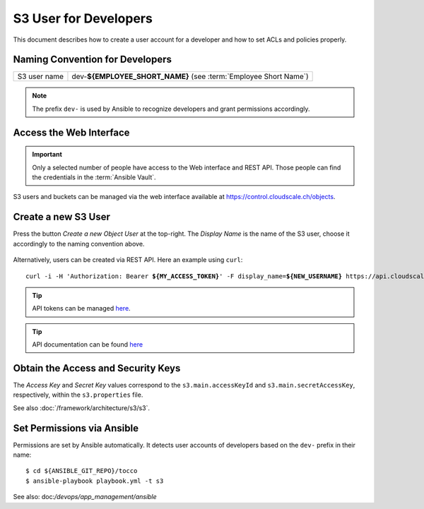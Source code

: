 S3 User for Developers
======================

This document describes how to create a user account for a developer
and how to set ACLs and policies properly.

Naming Convention for Developers
--------------------------------

============== ==================================================================
 S3 user name   dev-**${EMPLOYEE_SHORT_NAME}** (see :term:`Employee Short Name`)
============== ==================================================================

.. note::

    The prefix ``dev-`` is used by Ansible to recognize developers and grant
    permissions accordingly.


Access the Web Interface
------------------------

.. important::

    Only a selected number of people have access to the Web interface and REST API. Those people can
    find the credentials in the :term:`Ansible Vault`.

S3 users and buckets can be managed via the web interface available at https://control.cloudscale.ch/objects.


Create a new S3 User
--------------------

Press the button *Create a new Object User* at the top-right. The *Display Name* is the name of the S3 user,
choose it accordingly to the naming convention above.

.. figure:: resources/s3_cloudscale_webclient.png

.. figure:: resources/create_new_user.png

Alternatively, users can be created via REST API. Here an example using ``curl``:

.. parsed-literal::

        curl -i -H 'Authorization: Bearer **${MY_ACCESS_TOKEN}**' -F display_name=\ **${NEW_USERNAME}** https\://api.cloudscale.ch/v1/objects-users

.. tip::

    API tokens can be managed `here <https://control.cloudscale.ch/user/api-tokens>`__.

.. tip::

    API documentation can be found `here <https://www.cloudscale.ch/en/api/v1#objects-users>`__


Obtain the Access and Security Keys
-----------------------------------

The *Access Key* and *Secret Key* values correspond to the ``s3.main.accessKeyId`` and
``s3.main.secretAccessKey``, respectively, within the ``s3.properties`` file.

See also :doc:`/framework/architecture/s3/s3`.

.. figure:: resources/check_keys.png

Set Permissions via Ansible
---------------------------

Permissions are set by Ansible automatically. It detects user accounts of developers
based on the ``dev-`` prefix in their name::

    $ cd ${ANSIBLE_GIT_REPO}/tocco
    $ ansible-playbook playbook.yml -t s3

See also: doc:`/devops/app_management/ansible`
